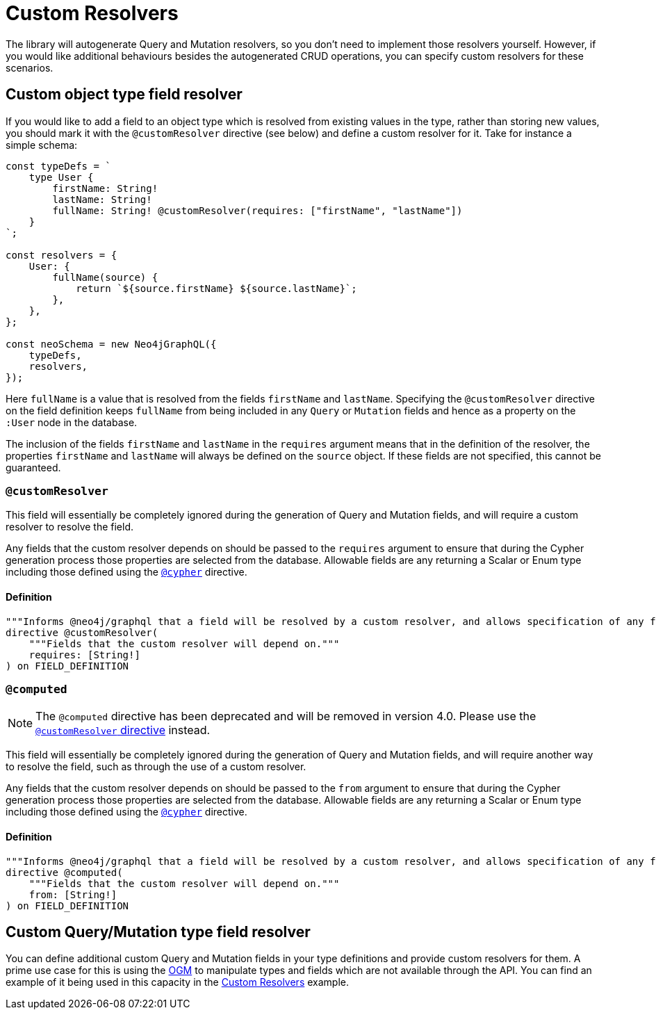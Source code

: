 [[custom-resolvers]]
= Custom Resolvers

The library will autogenerate Query and Mutation resolvers, so you don’t need to implement those resolvers yourself. However, if you would like additional behaviours besides the autogenerated CRUD operations, you can specify custom resolvers for these scenarios.

== Custom object type field resolver

If you would like to add a field to an object type which is resolved from existing values in the type, rather than storing new values, you should mark it with the `@customResolver` directive (see below) and define a custom resolver for it. Take for instance a simple schema:

[source, javascript, indent=0]
----
const typeDefs = `
    type User {
        firstName: String!
        lastName: String!
        fullName: String! @customResolver(requires: ["firstName", "lastName"])
    }
`;

const resolvers = {
    User: {
        fullName(source) {
            return `${source.firstName} ${source.lastName}`;
        },
    },
};

const neoSchema = new Neo4jGraphQL({
    typeDefs,
    resolvers,
});
----

Here `fullName` is a value that is resolved from the fields `firstName` and `lastName`. Specifying the `@customResolver` directive on the field definition keeps `fullName` from being included in any `Query` or `Mutation` fields and hence as a property on the `:User` node in the database.

The inclusion of the fields `firstName` and `lastName` in the `requires` argument means that in the definition of the resolver, the properties `firstName` and `lastName` will always be defined on the `source` object. If these fields are not specified, this cannot be guaranteed.

[[custom-resolvers-directive]]
=== `@customResolver`

This field will essentially be completely ignored during the generation of Query and Mutation fields, and will require a custom resolver to resolve the field.

Any fields that the custom resolver depends on should be passed to the `requires` argument to ensure that during the Cypher generation process those properties are selected from the database.
Allowable fields are any returning a Scalar or Enum type including those defined using the xref::type-definitions/cypher.adoc#type-definitions-cypher[`@cypher`] directive.

==== Definition

[source, graphql, indent=0]
----
"""Informs @neo4j/graphql that a field will be resolved by a custom resolver, and allows specification of any field dependencies."""
directive @customResolver(
    """Fields that the custom resolver will depend on."""
    requires: [String!]
) on FIELD_DEFINITION
----

[[custom-resolvers-computed]]
=== `@computed`

NOTE: The `@computed` directive has been deprecated and will be removed in version 4.0. Please use the xref::custom-resolvers.adoc#custom-resolvers-directive[`@customResolver` directive] instead.

This field will essentially be completely ignored during the generation of Query and Mutation fields, and will require another way to resolve the field, such as through the use of a custom resolver.

Any fields that the custom resolver depends on should be passed to the `from` argument to ensure that during the Cypher generation process those properties are selected from the database.
Allowable fields are any returning a Scalar or Enum type including those defined using the xref::type-definitions/cypher.adoc#type-definitions-cypher[`@cypher`] directive.

==== Definition

[source, graphql, indent=0]
----
"""Informs @neo4j/graphql that a field will be resolved by a custom resolver, and allows specification of any field dependencies."""
directive @computed(
    """Fields that the custom resolver will depend on."""
    from: [String!]
) on FIELD_DEFINITION
----

== Custom Query/Mutation type field resolver

You can define additional custom Query and Mutation fields in your type definitions and provide custom resolvers for them. A prime use case for this is using the xref::ogm/index.adoc[OGM] to manipulate types and fields which are not available through the API. You can find an example of it being used in this capacity in the xref::ogm/examples/custom-resolvers.adoc[Custom Resolvers] example.

